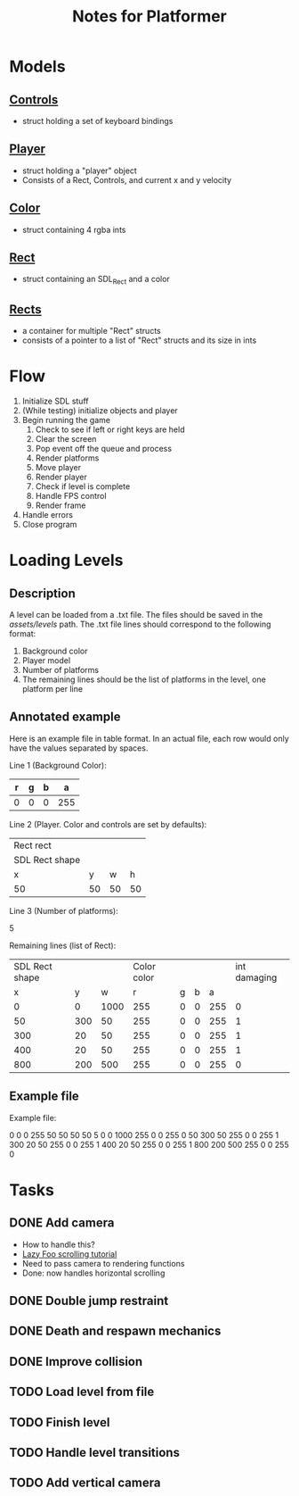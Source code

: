 #+TITLE: Notes for Platformer

* Models
** [[file:src/player.h][Controls]]
- struct holding a set of keyboard bindings
** [[file:src/player.h][Player]]
- struct holding a "player" object
- Consists of a Rect, Controls, and current x and y velocity
** [[file:src/rect.h][Color]]
- struct containing 4 rgba ints
** [[file:src/rect.h][Rect]]
- struct containing an SDL_Rect and a color
** [[file:src/rect.h][Rects]]
- a container for multiple "Rect" structs
- consists of a pointer to a list of "Rect" structs and its size in ints
* Flow
1. Initialize SDL stuff
2. (While testing) initialize objects and player
3. Begin running the game
   1. Check to see if left or right keys are held
   2. Clear the screen
   3. Pop event off the queue and process
   4. Render platforms
   5. Move player
   6. Render player
   7. Check if level is complete
   8. Handle FPS control
   9. Render frame
4. Handle errors
5. Close program
* Loading Levels
** Description

A level can be loaded from a .txt file. The files should be saved in the /assets/levels/ path. The .txt file lines should correspond to the following format:

1. Background color
2. Player model
3. Number of platforms
4. The remaining lines should be the list of platforms in the level, one platform per line

** Annotated example

Here is an example file in table format. In an actual file, each row would only have the values separated by spaces.

Line 1 (Background Color):

| r     | g | b |   a |
|-------+---+---+-----|
| 0     | 0 | 0 | 255 |

Line 2 (Player. Color and controls are set by defaults):

| Rect rect      |    |    |    |
| SDL Rect shape |    |    |    |
| x              |  y |  w |  h |
|----------------+----+----+----|
| 50             | 50 | 50 | 50 |


Line 3 (Number of platforms):

5

Remaining lines (list of Rect):

| SDL Rect shape |     |      | Color color |   |   |     | int damaging |
|              x |   y |    w |           r | g | b |   a |              |
|----------------+-----+------+-------------+---+---+-----+--------------|
|              0 |   0 | 1000 |         255 | 0 | 0 | 255 |            0 |
|             50 | 300 |   50 |         255 | 0 | 0 | 255 |            1 |
|            300 |  20 |   50 |         255 | 0 | 0 | 255 |            1 |
|            400 |  20 |   50 |         255 | 0 | 0 | 255 |            1 |
|            800 | 200 |  500 |         255 | 0 | 0 | 255 |            0 |

** Example file

Example file:

0 0 0 255
50 50 50 50
5
0 0 1000 255 0 0 255 0
50 300 50 255 0 0 255 1
300 20 50 255 0 0 255 1
400 20 50 255 0 0 255 1
800 200 500 255 0 0 255 0

* Tasks
** DONE Add camera
- How to handle this?
- [[http://lazyfoo.net/tutorials/SDL/30_scrolling/index.php][Lazy Foo scrolling tutorial]]
- Need to pass camera to rendering functions
- Done: now handles horizontal scrolling
** DONE Double jump restraint
** DONE Death and respawn mechanics
** DONE Improve collision
** TODO Load level from file
** TODO Finish level
** TODO Handle level transitions
** TODO Add vertical camera
